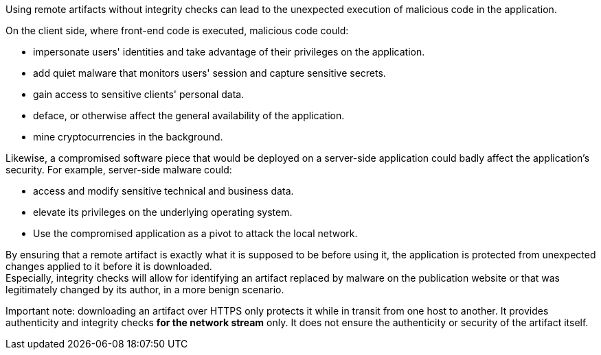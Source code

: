 Using remote artifacts without integrity checks can lead to
the unexpected execution of malicious code in the application.

On the client side, where front-end code is executed, malicious code could:

* impersonate users' identities and take advantage of their privileges on the application.
* add quiet malware that monitors users' session and capture sensitive secrets. 
* gain access to sensitive clients' personal data.
* deface, or otherwise affect the general availability of the application.
* mine cryptocurrencies in the background.

Likewise, a compromised software piece that would be deployed on a server-side application could badly affect the application's security. For example, server-side malware could:

* access and modify sensitive technical and business data.
* elevate its privileges on the underlying operating system.
* Use the compromised application as a pivot to attack the local network.

By ensuring that a remote artifact is exactly what it is supposed to be before
using it, the application is protected from unexpected changes applied to it before it is
downloaded. +
Especially, integrity checks will allow for identifying an artifact replaced by malware on the
publication website or that was legitimately changed by its author, in a more benign
scenario.

Important note: downloading an artifact over HTTPS only protects it while in
transit from one host to another. It provides authenticity and integrity checks
*for the network stream* only. It does not ensure the authenticity or security
of the artifact itself.
